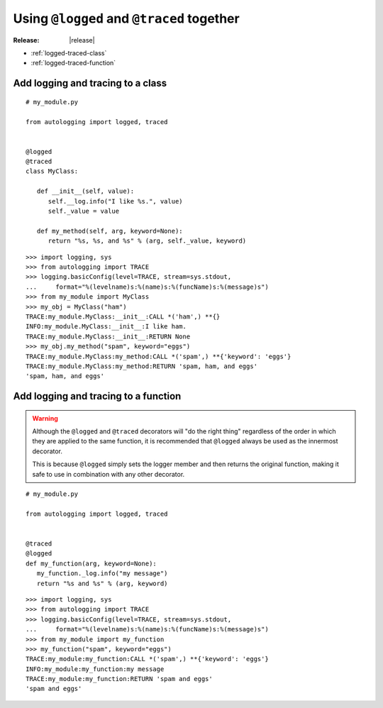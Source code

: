 ==========================================
Using ``@logged`` and ``@traced`` together
==========================================

:Release: |release|

* :ref:`logged-traced-class`
* :ref:`logged-traced-function`

.. _logged-traced-class:

Add logging and tracing to a class
==================================

::

   # my_module.py

   from autologging import logged, traced


   @logged
   @traced
   class MyClass:

      def __init__(self, value):
         self.__log.info("I like %s.", value)
         self._value = value

      def my_method(self, arg, keyword=None):
         return "%s, %s, and %s" % (arg, self._value, keyword)

::

   >>> import logging, sys
   >>> from autologging import TRACE
   >>> logging.basicConfig(level=TRACE, stream=sys.stdout,
   ...     format="%(levelname)s:%(name)s:%(funcName)s:%(message)s")
   >>> from my_module import MyClass
   >>> my_obj = MyClass("ham")
   TRACE:my_module.MyClass:__init__:CALL *('ham',) **{}
   INFO:my_module.MyClass:__init__:I like ham.
   TRACE:my_module.MyClass:__init__:RETURN None
   >>> my_obj.my_method("spam", keyword="eggs")
   TRACE:my_module.MyClass:my_method:CALL *('spam',) **{'keyword': 'eggs'}
   TRACE:my_module.MyClass:my_method:RETURN 'spam, ham, and eggs'
   'spam, ham, and eggs'

.. _logged-traced-function:

Add logging and tracing to a function
=====================================

.. warning::
   Although the ``@logged`` and ``@traced`` decorators will "do the
   right thing" regardless of the order in which they are applied to the
   same function, it is recommended that ``@logged`` always be used as
   the innermost decorator.

   This is because ``@logged`` simply sets the logger member and then
   returns the original function, making it safe to use in combination
   with any other decorator.

::

   # my_module.py

   from autologging import logged, traced


   @traced
   @logged
   def my_function(arg, keyword=None):
      my_function._log.info("my message")
      return "%s and %s" % (arg, keyword)

::

   >>> import logging, sys
   >>> from autologging import TRACE
   >>> logging.basicConfig(level=TRACE, stream=sys.stdout,
   ...     format="%(levelname)s:%(name)s:%(funcName)s:%(message)s")
   >>> from my_module import my_function
   >>> my_function("spam", keyword="eggs")
   TRACE:my_module:my_function:CALL *('spam',) **{'keyword': 'eggs'}
   INFO:my_module:my_function:my message
   TRACE:my_module:my_function:RETURN 'spam and eggs'
   'spam and eggs'

